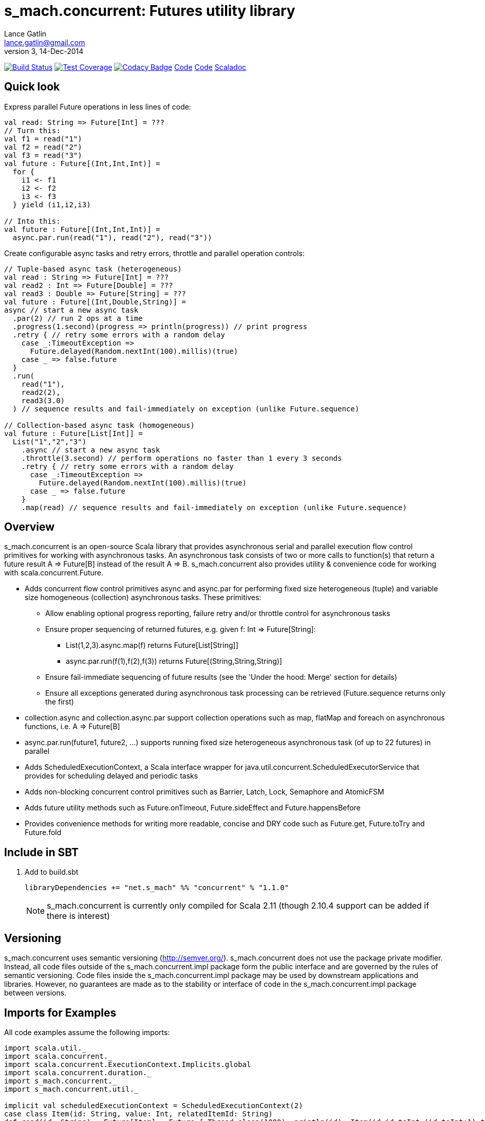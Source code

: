 = s_mach.concurrent: Futures utility library
Lance Gatlin <lance.gatlin@gmail.com>
v3,14-Dec-2014
:blogpost-status: unpublished
:blogpost-categories: s_mach, scala

image:https://travis-ci.org/S-Mach/s_mach.concurrent.svg[Build Status, link="https://travis-ci.org/S-Mach/s_mach.concurrent"]
image:https://coveralls.io/repos/S-Mach/s_mach.concurrent/badge.png[Test Coverage,link="https://coveralls.io/r/S-Mach/s_mach.concurrent"]
image:https://www.codacy.com/project/badge/55521e6da2f045b89ad6f435acc56cb7[Codacy Badge,link="https://www.codacy.com/public/lancegatlin/s_mach.concurrent"]
https://github.com/S-Mach/s_mach.string[Code]
https://github.com/S-Mach/s_mach.concurrent[Code]
http://s-mach.github.io/s_mach.concurrent/#s_mach.concurrent.package[Scaladoc]

== Quick look
Express parallel Future operations in less lines of code:
[source,scala,numbered]
----
val read: String => Future[Int] = ???
// Turn this:
val f1 = read("1")
val f2 = read("2")
val f3 = read("3")
val future : Future[(Int,Int,Int)] =
  for {
    i1 <- f1
    i2 <- f2
    i3 <- f3
  } yield (i1,i2,i3)

// Into this:
val future : Future[(Int,Int,Int)] =
  async.par.run(read("1"), read("2"), read("3"))

----

Create configurable async tasks and retry errors, throttle and parallel operation controls:
[source,scala,numbered]
----
// Tuple-based async task (heterogeneous)
val read : String => Future[Int] = ???
val read2 : Int => Future[Double] = ???
val read3 : Double => Future[String] = ???
val future : Future[(Int,Double,String)] =
async // start a new async task
  .par(2) // run 2 ops at a time
  .progress(1.second)(progress => println(progress)) // print progress
  .retry { // retry some errors with a random delay
    case _:TimeoutException =>
      Future.delayed(Random.nextInt(100).millis)(true)
    case _ => false.future
  }
  .run(
    read("1"),
    read2(2),
    read3(3.0)
  ) // sequence results and fail-immediately on exception (unlike Future.sequence)

// Collection-based async task (homogeneous)
val future : Future[List[Int]] =
  List("1","2","3")
    .async // start a new async task
    .throttle(3.second) // perform operations no faster than 1 every 3 seconds
    .retry { // retry some errors with a random delay
      case _:TimeoutException =>
        Future.delayed(Random.nextInt(100).millis)(true)
      case _ => false.future
    }
    .map(read) // sequence results and fail-immediately on exception (unlike Future.sequence)
----

== Overview
+s_mach.concurrent+ is an open-source Scala library that provides asynchronous
serial and parallel execution flow control primitives for working with
asynchronous tasks. An asynchronous task consists of two or more calls to
function(s) that return a future result +A => Future[B]+ instead of the result
+A => B+. +s_mach.concurrent+ also provides utility & convenience code for 
working with scala.concurrent.Future.

* Adds concurrent flow control primitives +async+ and +async.par+ for
performing fixed size heterogeneous (tuple) and variable size homogeneous
(collection) asynchronous  tasks. These primitives:
** Allow enabling optional progress reporting, failure retry and/or throttle
control for asynchronous tasks
** Ensure proper sequencing of returned futures, e.g. given +f: Int =>
Future[String]+:
*** +List(1,2,3).async.map(f)+ returns +Future[List[String]]+
*** +async.par.run(f(1),f(2),f(3))+ returns +Future[(String,String,String)]+
** Ensure fail-immediate sequencing of future results (see the 'Under the hood:
Merge' section for details)
** Ensure all exceptions generated during asynchronous task processing can be
retrieved (+Future.sequence+ returns only the first)
* +collection.async+ and +collection.async.par+ support collection operations
such as +map+, +flatMap+ and +foreach+ on asynchronous functions, i.e.
+A => Future[B]+
* +async.par.run(future1, future2, ...)+ supports running fixed size
heterogeneous asynchronous task (of up to 22 futures) in parallel
* Adds +ScheduledExecutionContext+, a Scala interface wrapper for
+java.util.concurrent.ScheduledExecutorService+ that provides for scheduling
delayed and periodic tasks
* Adds non-blocking concurrent control primitives such as +Barrier+, +Latch+,
+Lock+, +Semaphore+ and +AtomicFSM+
* Adds future utility methods such as +Future.onTimeout+, +Future.sideEffect+
and +Future.happensBefore+
* Provides convenience methods for writing more readable, concise and DRY
code such as +Future.get+, +Future.toTry+ and +Future.fold+

== Include in SBT
1. Add to +build.sbt+
+
[source,sbt,numbered]
----
libraryDependencies += "net.s_mach" %% "concurrent" % "1.1.0"
----
NOTE: +s_mach.concurrent+ is currently only compiled for Scala 2.11 (though 2.10.4
support can be added if there is interest)

== Versioning
+s_mach.concurrent+ uses semantic versioning (http://semver.org/).
+s_mach.concurrent+ does not use the package private modifier. Instead, all code
files outside of the +s_mach.concurrent.impl+ package form the public interface
and are governed by the rules of semantic versioning. Code files inside the
+s_mach.concurrent.impl+ package may be used by downstream applications and
libraries. However, no guarantees are made as to the stability or interface of
code in the +s_mach.concurrent.impl+ package between versions.


== Imports for Examples
All code examples assume the following imports:
[source,scala,numbered]
----
import scala.util._
import scala.concurrent._
import scala.concurrent.ExecutionContext.Implicits.global
import scala.concurrent.duration._
import s_mach.concurrent._
import s_mach.concurrent.util._

implicit val scheduledExecutionContext = ScheduledExecutionContext(2)
case class Item(id: String, value: Int, relatedItemId: String)
def read(id: String) : Future[Item] = Future { Thread.sleep(1000); println(id); Item(id,id.toInt,(id.toInt+1).toString) }
def readFail(id: String) : Future[Item] = Future { Thread.sleep(1000); println(id); throw new RuntimeException(id.toString) }
def longRead(id: String) : Future[Item] = Future { Thread.sleep(2000); println(id); Item(id,id.toInt,(id.toInt+1).toString) }
def write(id: String, item: Item) : Future[Boolean] = Future { Thread.sleep(1000); println(id); true }
def writeFail(id: String, item: Item) : Future[Boolean] = Future { Thread.sleep(1000); println(id); throw new RuntimeException(id.toString) }
----

== Asynchronously transform or traverse collections
A common task when working with futures is transforming or traversing a
collection in serial or parallel that will call a function that returns a
future. With only a few levels of nesting, the standard idioms for
accomplishing this lead to difficult to read code. In the following example, a
collection of ten identifiers is grouped to batch identifier reads. The flow of
execution for each batch is serial while the flow of the identifiers within each
batch is parallel.

.Example 1: Transform and traverse collections, standard idiom
[source,scala,numbered]
----
val oomItemIdBatch = (1 to 10).toList.map(_.toString).grouped(2).toList
val future = { // necessary for pasting into repl
  for {
    oomItem <- {
      println("Reading...")
      oomItemIdBatch
        // Serially perform read of each batch
        .foldLeft(Future.successful(List[Item]())) { (facc, idBatch) =>
          for {
            acc <- facc
            // Parallel read batch
            oomItem <- Future.sequence(idBatch.map(read))
          } yield acc ::: oomItem
        }
    }
    _ = println("Computing...")
    oomNewItemBatch = oomItem.map(item => item.copy(value = item.value + 1)).grouped(2).toList
    oomResult <- {
      println("Writing...")
      oomNewItemBatch
        // Serially perform write of each batch
        .foldLeft(Future.successful(List[Boolean]())) { (facc, itemBatch) =>
          for {
            acc <- facc
            // Parallel write batch
            oomResult <- Future.sequence(itemBatch.map(item => write(item.id, item)))
          } yield acc ::: oomResult
        }
    }
  } yield oomResult.forall(_ == true)
}
----

The same code, rewritten using +async+ and +async.par+:

.Example 2: Using +async+ and +async.par+ to transform and traverse collections:
[source,scala,numbered]
----
val oomItemIdBatch = (1 to 10).toList.map(_.toString).grouped(2).toList
val future = { // necessary for pasting into repl
  for {
    oomItem <- {
      println("Reading...")
      oomItemIdBatch.async.flatMap(_.async.par.map(read))
    }
    _ = println("Computing...")
    oomNewItemBatch = oomItem.map(item => item.copy(value = item.value + 1)).grouped(10).toVector
    oomResult <- {
      println("Writing...")
      oomNewItemBatch.async.flatMap(_.async.par.map(item => write(item.id, item)))
    }
  } yield oomResult.forall(_ == true)
}
----

== Limiting the maximum number of simultaneous workers

+async.par+ allows specifying the maximum number of simultaneous workers used
during an asynchronous task. In the following example, batches are processed in
parallel with at most two workers, while each identifier within a batch is
processed with at most four workers.

.Example 3: Using +s_mach.concurrent+ workers to transform and traverse collections:
[source,scala,numbered]
----
val oomItemIdBatch = (1 to 10).toList.map(_.toString).grouped(2).toList
val future = { // necessary for pasting into repl
  for {
    oomItem <- {
      println("Reading...")
      oomItemIdBatch.async.par(2).flatMap(_.async.par(4).map(read))
    }
    _ = println("Computing...")
    oomNewItemBatch = oomItem.map(item => item.copy(value = item.value + 1)).grouped(10).toVector
    oomResult <- {
      println("Writing...")
      oomNewItemBatch.async.par(2).flatMap(_.async.par(4).map(item => write(item.id, item)))
    }
  } yield oomResult.forall(_ == true)
}
----


== Adding progress reporting, retry and throttle control to asynchronous tasks
+async+ and +async.par+ can be optionally modified to report progress, retry
failures and/or limit iteration speed to a specific time period for asynchronous
tasks. In the following example, completion of each batch reports progress and
batches may not complete faster than one every three seconds. For each
identifier that is read and fails, the first three TimeoutExceptions or
SocketTimeoutExceptions are retried. All other exceptions cause the entire
task to fail.

.Example 4: Adding progress reporting, retry and throttle control to collection concurrent operations
[source,scala,numbered]
----
val oomItemIdBatch = (1 to 10).toList.map(_.toString).grouped(2).toList
val future = { // necessary for pasting into repl
  for {
    oomItem <- {
      println("Reading...")
      oomItemIdBatch
        .async
        .progress(1.second)(progress => println(progress))
        .throttle(3.seconds)
        .flatMap { batch =>
          batch
            .async.par
            // Retry at most first 3 timeout and socket exceptions after delaying 100 milliseconds
            .retry {
              case (_: TimeoutException) :: tail if tail.size < 3 =>
                Future.delayed(100.millis)(true)
              case (_: SocketTimeoutException) :: tail if tail.size < 3 =>
                Future.delayed(100.millis)(true)
              case _ => false.future
            }
            .map(read)
        }
    }
    _ = println("Computing...")
    oomNewItemBatch = oomItem.map(item => item.copy(value = item.value + 1)).grouped(10).toVector
    oomResult <- {
      println("Writing...")
      oomNewItemBatch.workers(2).flatMap(_.workers(4).map(item => write(item.id, item)))
    }
  } yield oomResult.forall(_ == true)
}
----

== +async.par+ workflow for fixed size heterogeneous asynchronous tasks
When first using +Future+ with a for-comprehension, it is natural to assume the
following will produce parallel operation:

.Example 5: Does not execute futures in parallel
[source,scala,numbered]
----
for {
  i1 <- read("1")
  i2 <- read("2")
  i3 <- read("3")
} yield (i1,i2,i3)
----

Sadly, this code will compile and run just fine, but it will not execute
in parallel. To correctly implement parallel operation, the following
standard pattern is used:

.Example 6: Correct +Future+ parallel operation:
[source,scala,numbered]
----
val f1 = read("1")
val f2 = read("2")
val f3 = read("3")
val future = { // necessary for pasting into repl
  for {
    i1 <- f1
    i2 <- f2
    i3 <- f3
  } yield (i1,i2,i3)
}
----

For parallel operation, all of the futures must be started before the
for-comprehension. The for-comprehension is a monadic workflow which captures
commands that must take place in a specific sequential order. The pattern in
Example 6 is necessary because Scala lacks an applicative workflow which
captures commands that may be run in any order. +s_mach.concurrent+ adds the
+async.par.run+ workflow which is an applicative workflow specifically for
fixed size heterogeneous asynchronous tasks. This workflow can more concisely
express the pattern above.

In the example below, all futures are started at the same time by
+async.par.run+ which returns a +Future[(Int,Int,Int)]+ that completes once all
supplied futures complete. After this returned future completes, the tuple value
results can be extracted using normal Scala idioms.

.Example 7: +async.par.run+ workflow
[source,scala,numbered]
----
for {
  (i1,i2,i3) <- async.par.run(read("1"), read("2"), read("3"))
} yield (i1,i2,i3)
----

Additionally, all of the configuration options available for
+collection.async.par+ are valid for +async.par.run+. In the example below, the
number of workers is limited to two, progress is reported once a second and
certain failures are retried.

.Example 8: +async.par.run+ workflow with two workers, progress reporting and failure retry
[source,scala,numbered]
----
for {
  (i1,i2,i3) <-
    async
      .par(2)
      .progress(1.second)(progress => println(progress))
      .retry {
        case (_: TimeoutException) :: tail if tail.size < 3 =>
          Future.delayed(100.millis)(true)
        case (_: SocketTimeoutException) :: tail if tail.size < 3 =>
          Future.delayed(100.millis)(true)
        case _ => false.future
      }
      .run(
        read("1"),
        read("2"),
        read("3")
      )
} yield (i1,i2,i3)
----

== Under the hood: +Merge+ function
The +async+ and +async.par+ primitives utilize the +merge+ and +flatMerge+
sequencing functions to ensure that execution ends immediately once a  failure
occurs. This is in contrast to +Future.sequence+ which may not always  fail
immediately when a failure occurs.

The +merge+ function performs the same function as +Future.sequence+ (it calls
+Future.sequence+ internally) but it ensures that the returned future completes
immediately after an exception occurs in any of the futures. Because
+Future.sequence+ waits on all futures in left to right order before completing,
an exception thrown at the beginning of the computation by a future at the far
right will not be detected until after all other futures have completed. For
long running computations, this can mean a significant amount of wasted time
waiting on futures to complete whose results will be discarded.

Additionally, while the scala parallel collections correctly handle multiple
parallel exceptions, +Future.sequence+ only returns the first exception
encountered. In +Future.sequence+, all further exceptions past the first are
discarded. The +merge+ and +flatMerge+ methods fix these problems by throwing
+AsyncParThrowable+. +AsyncParThrowable+ has a member method to access both
the first exception thrown and a future of all exceptions thrown during the
computation.

.Example 9: +Future.sequence+ gets stuck waiting on longRead to complete and only returns the first exception:
[source,scala,numbered]
----
scala> val t = Future.sequence(Vector(longRead("1"),readFail("2"),readFail("3"),read("4"))).getTry
3
4
2
1
t: scala.util.Try[scala.collection.immutable.Vector[Item]] = Failure(java.lang.RuntimeException: 2)

scala>
----

.Example 10: +merge+ method fails immediately on the first exception and throws +AsyncParThrowable+ which can retrieve all exceptions:
[source,scala,numbered]
----
scala> val t = Vector(longRead("1"),readFail("2"),readFail("3"),read("4")).merge.getTry
2
t: scala.util.Try[scala.collection.immutable.Vector[Item]] = Failure(AsyncParThrowable(java.lang.RuntimeException: 2))
3

scala> 4
1

scala> val allFailures = t.failed.get.asInstanceOf[AsyncParThrowable].allFailure.get
allFailures: Vector[Throwable] = Vector(java.lang.RuntimeException: 2, java.lang.RuntimeException: 3)
----

